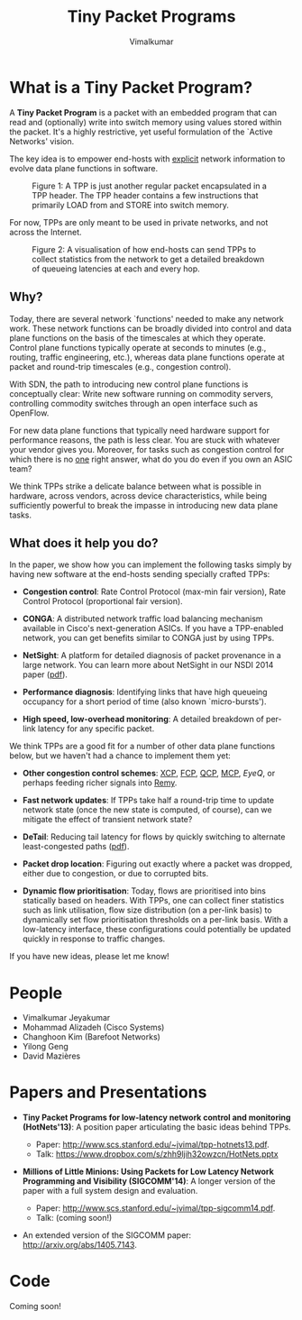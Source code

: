 #+STYLE: <style> * { font-family: sans-serif; } body  { font-size: 1.2em; width: 800px; margin: 0 auto; } </style>
#+STYLE: <style> p { text-align: left; line-height: 1.2em; } li {padding-bottom: 0.2em;}</style>
#+STYLE: <style> pre, pre span { font-family: monospace; } </style>
#+STYLE: <style> code { font-family: monospace; font-size: 10pt; background-color: #EDEDED; padding: 2px;} </style>
#+STYLE: <style> th,td { border: 1px solid #ddd } </style>
#+STYLE: <style> div.figure { align: center; } </style>
#+STYLE: <style> h2 { border-bottom: 1px solid #ccc; color: #900; padding-top: 1em; } body {background-color: #F8F4E7; color: #552800;}
#+STYLE: h3, h4, h5, h6 {border-bottom: 1px solid #ccc; color: #0B108C; }</style>
#+BEGIN_HTML
<script type="text/javascript">
/*
  var _gaq = _gaq || [];
  _gaq.push(['_setAccount', 'UA-38677203-1']);
  _gaq.push(['_trackPageview']);

  (function() {
    var ga = document.createElement('script'); ga.type = 'text/javascript'; ga.async = true;
    ga.src = ('https:' == document.location.protocol ? 'https://ssl' : 'http://www') + '.google-analytics.com/ga.js';
    var s = document.getElementsByTagName('script')[ 0 ]; s.parentNode.insertBefore(ga, s);
  })();
*/
</script>
#+END_HTML
#+BEGIN_HTML
<meta name="google-site-verification" content="XNGh0oE3TtdednJ1g-ukOSKZ78wu59yC1sqeQvkf69k" />
#+END_HTML
#+OPTIONS: _:nil
#+EMAIL: j.vimal@gmail.com

#+TITLE: Tiny Packet Programs
#+AUTHOR: Vimalkumar

* What is a Tiny Packet Program?
A *Tiny Packet Program* is a packet with an embedded program that can
read and (optionally) write into switch memory using values stored
within the packet.  It's a highly restrictive, yet useful formulation
of the `Active Networks' vision.

The key idea is to empower end-hosts with _explicit_ network
information to evolve data plane functions in software.

#+CAPTION: Figure 1: A TPP is just another regular packet encapsulated in a TPP header.  The TPP header contains a few instructions that primarily LOAD from and STORE into switch memory.
#+NAME: fig:tpp-format
[[./packet-format.png]]

For now, TPPs are only meant to be used in private networks, and not
across the Internet.

#+CAPTION: Figure 2: A visualisation of how end-hosts can send TPPs to collect statistics from the network to get a detailed breakdown of queueing latencies at each and every hop.
#+NAME: fig:tpp-example
[[./tpp-example.png]]


** Why?
Today, there are several network `functions' needed to make any
network work.  These network functions can be broadly divided into
control and data plane functions on the basis of the timescales at
which they operate.  Control plane functions typically operate at
seconds to minutes (e.g., routing, traffic engineering, etc.), whereas
data plane functions operate at packet and round-trip timescales
(e.g., congestion control).

With SDN, the path to introducing new control plane functions is
conceptually clear: Write new software running on commodity servers,
controlling commodity switches through an open interface such as
OpenFlow.

For new data plane functions that typically need hardware support for
performance reasons, the path is less clear.  You are stuck with
whatever your vendor gives you.  Moreover, for tasks such as
congestion control for which there is no _one_ right answer, what do
you do even if you own an ASIC team?

We think TPPs strike a delicate balance between what is possible in
hardware, across vendors, across device characteristics, while being
sufficiently powerful to break the impasse in introducing new data
plane tasks.

** What does it help you do?

In the paper, we show how you can implement the following tasks simply
by having new software at the end-hosts sending specially crafted
TPPs:

- *Congestion control*: Rate Control Protocol (max-min fair version),
  Rate Control Protocol (proportional fair version).

- *CONGA*: A distributed network traffic load balancing mechanism
  available in Cisco's next-generation ASICs.  If you have a
  TPP-enabled network, you can get benefits similar to CONGA just by
  using TPPs.

- *NetSight*: A platform for detailed diagnosis of packet provenance
  in a large network.  You can learn more about NetSight in our NSDI
  2014 paper ([[https://www.usenix.org/system/files/conference/nsdi14/nsdi14-paper-handigol.pdf][pdf]]).

- *Performance diagnosis*: Identifying links that have high queueing
  occupancy for a short period of time (also known `micro-bursts').

- *High speed, low-overhead monitoring*: A detailed breakdown of
  per-link latency for any specific packet.

We think TPPs are a good fit for a number of other data plane
functions below, but we haven't had a chance to implement them yet:

- *Other congestion control schemes*: [[http://www.isi.edu/nsnam/ns/doc/node238.html][XCP]], [[http://conferences.sigcomm.org/sigcomm/2013/papers/sigcomm/p135.pdf][FCP]], [[https://www.ideals.illinois.edu/handle/2142/35905][QCP]], [[http://conferences.sigcomm.org/hotnets/2013/papers/hotnets-final92.pdf][MCP]], [[jvimal.github.io/eyeq][EyeQ]], or
  perhaps feeding richer signals into [[http://web.mit.edu/remy/][Remy]].

- *Fast network updates*: If TPPs take half a round-trip time to
  update network state (once the new state is computed, of course),
  can we mitigate the effect of transient network state?

- *DeTail*: Reducing tail latency for flows by quickly switching to
  alternate least-congested paths ([[http://www.eecs.berkeley.edu/~dzats/detail.pdf][pdf]]).

- *Packet drop location*: Figuring out exactly where a packet was
  dropped, either due to congestion, or due to corrupted bits.

- *Dynamic flow prioritisation*: Today, flows are prioritised into
  bins statically based on headers.  With TPPs, one can collect finer
  statistics such as link utilisation, flow size distribution (on a
  per-link basis) to dynamically set flow prioritisation thresholds on
  a per-link basis.  With a low-latency interface, these
  configurations could potentially be updated quickly in response to
  traffic changes.

If you have new ideas, please let me know!

* People
- Vimalkumar Jeyakumar
- Mohammad Alizadeh (Cisco Systems)
- Changhoon Kim (Barefoot Networks)
- Yilong Geng
- David Mazières

* Papers and Presentations
- *Tiny Packet Programs for low-latency network control and monitoring
  (HotNets'13)*: A position paper articulating the basic ideas behind
  TPPs.

  - Paper: http://www.scs.stanford.edu/~jvimal/tpp-hotnets13.pdf.
  - Talk: https://www.dropbox.com/s/zhh9ljih32owzcn/HotNets.pptx

- *Millions of Little Minions: Using Packets for Low Latency Network
  Programming and Visibility (SIGCOMM'14)*: A longer version of the
  paper with a full system design and evaluation.

  - Paper: http://www.scs.stanford.edu/~jvimal/tpp-sigcomm14.pdf.
  - Talk: (coming soon!)

- An extended version of the SIGCOMM paper:
  http://arxiv.org/abs/1405.7143.

* Code

Coming soon!
